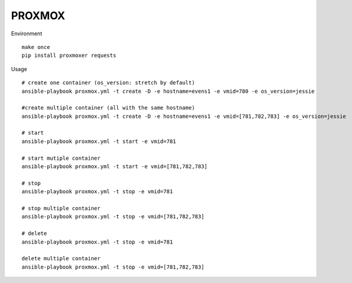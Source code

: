 PROXMOX
#########

Environment ::
	
	make once
	pip install proxmoxer requests

Usage ::

	# create one container (os_version: stretch by default)
	ansible-playbook proxmox.yml -t create -D -e hostname=evens1 -e vmid=780 -e os_version=jessie 

	#create multiple container (all with the same hostname)
	ansible-playbook proxmox.yml -t create -D -e hostname=evens1 -e vmid=[781,782,783] -e os_version=jessie

	# start
	ansible-playbook proxmox.yml -t start -e vmid=781

	# start mutiple container
	ansible-playbook proxmox.yml -t start -e vmid=[781,782,783]

	# stop
	ansible-playbook proxmox.yml -t stop -e vmid=781

	# stop multiple container
	ansible-playbook proxmox.yml -t stop -e vmid=[781,782,783]
	
	# delete
	ansible-playbook proxmox.yml -t stop -e vmid=781

	delete multiple container
	ansible-playbook proxmox.yml -t stop -e vmid=[781,782,783]